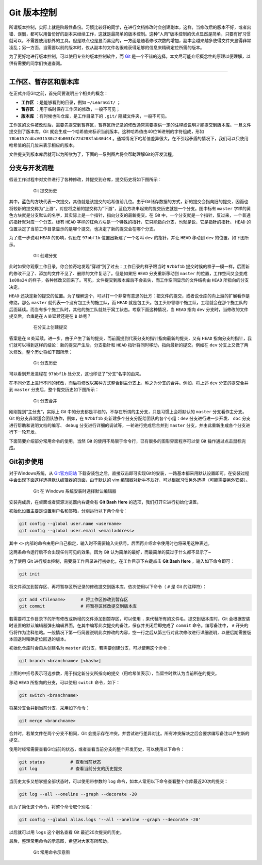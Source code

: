 Git 版本控制
======================================


所谓版本控制，实际上就是阶段性备份。习惯比较好的同学，在进行文档修改时会创建副本，这样，当修改后的版本不好，或者出错、误删，都可以用备份好的副本来继续工作，这就是最简单的版本控制。这种“人肉”版本控制的优点显然是简单，只要有好习惯就可以，不需要使用额外的工具。但是缺点也是显而易见的，一方面是随着修改次数的增加，副本会越来越多使得文件夹显得非常凌乱；另一方面，当需要以前的版本时，仅从副本的文件名很难获得足够的信息来精确定位所需的版本。


为了更好地进行版本控制，可以使用专业的版本控制软件，而 `Git`_ 是一个不错的选择。本文尽可能介绍概念性的原理以便理解，以供有需要的同学们快速查阅。

.. _Git: https://git-scm.com/



------




工作区、暂存区和版本库
-----------------------------------------

在正式介绍Git之前，首先简要说明三个相关的概念：

- **工作区** ：是能够看到的目录，例如 ``~/LearnGit/`` ；
- **暂存区** ：用于临时保存工作区的修改，一般不可见； 
- **版本库** ：有时候也叫仓库，是工作目录下的 ``.git/`` 隐藏文件夹，一般不可见。


工作区的文件被改动后，需要先提交到暂存区，暂存区所记录的修改通常需要提供一定的注释或说明才能提交到版本库。一旦文件提交到了版本库，Git 就会生成一个哈希值来标识当前版本。这种哈希值由40位16进制的字符组成，形如 ``78b6157cdbc031530c24b003fd72d283fab30d44`` 。通常情况下哈希值差异很大，在不引起矛盾的情况下，我们可以只使用哈希值的前几位来表示相应的版本。


文件提交到版本库后就可以为所欲为了，下面的一系列图片将会帮助理解Git的开发流程。




分支与开发流程
-----------------------------------------

假设工作过程中对文件进行了各种修改，并提交到仓库，提交历史将如下图所示：

.. figure:: figures/git1.png
    :figwidth: 80%
    :align: center

    Git 提交历史



其中，蓝色的方块代表一次提交，其值就是该提交的哈希值前几位。由于Git储存数据的方式，新的提交会指向旧的提交，因而也将较新的提交称为“上游“，对应将之前的提交称为”下游“，蓝色方块串起来的提交历史就是一个分支。图中标有 ``master`` 字样的黄色方块就是分支默认的名字，其实际上是一个指针，指向分支的最新提交。在 Git 中，一个分支就是一个指针，反过来，一个普通的指针就对应一个分支。标有 ``HEAD`` 字样的红色方块是一个特殊的指针，它只能指向分支，也就是说，它是指针的指针。 ``HEAD`` 的位置决定了当前工作目录显示的是哪个提交，也决定了新的提交会在哪个分支。


为了进一步说明 ``HEAD`` 的影响，假设在 ``97bbf1b`` 位置出新建了一个名叫 ``dev`` 的指针，并让 ``HEAD`` 移动到 ``dev`` 的位置，如下图所示。

.. figure:: figures/git2.png
    :figwidth: 80%
    :align: center

    Git 创建分支



此时如果你观察工作目录，你会惊奇地发现”穿越“到了过去：工作目录的样子跟当时 ``97bbf1b`` 提交时候的样子一模一样，后面新的修改不见了、添加的文件不见了、删除的文件复活了。但是如果把 ``HEAD`` 分支重新移动到 ``master`` 的位置，工作空间又会变成 ``1e08a24`` 的样子，各种修改又回来了。可见，文件提交到版本库后不会丢失，而工作空间显示的文件结构由 ``HEAD`` 所指向的分支决定。


``HEAD`` 还决定新的提交的位置。为了理解这个，可以打一个非常有意思的比方：把文件的提交，或者说仓库的向上游的扩展看作是修路，那么 ``master`` 就代表一个没有包工头的施工队，而 ``HEAD`` 就是包工头。包工头带领哪个施工队，工程就会在那个施工队的后面延续。而当有多个施工队时，其他的施工队就处于窝工状态。考察下面这种情况，当 ``HEAD`` 指向 ``dev`` 分支时，当修改的文件提交后，仓库是在 ``A`` 处延续还是在 ``B`` 处呢？

.. figure:: figures/git3.png
    :figwidth: 80%
    :align: center

    在分支上创建提交



答案是在 ``B`` 处延续。进一步，由于产生了新的提交，而前面提到代表分支的指针指向最新的提交，又有 ``HEAD`` 指向分支的指针，我们就可以得到这样的结论：新的提交产生后，分支指针和 ``HEAD`` 指针将同时移动，指向最新的提交。例如在 ``dev`` 分支上又做了两次修改，整个历史将如下图所示：

.. figure:: figures/git4.png
    :figwidth: 80%
    :align: center

    Git 分支历史


可以看到开发进程在 ``97bbf1b`` 处分叉，这也印证了”分支“名字的由来。


在不同分支上进行不同的修改，而后将修改以某种方式整合到主分支上，称之为分支的合并。例如，将上述 ``dev`` 分支的提交合并到 ``master`` 分支后，整个提交历史如下图所示：

.. figure:: figures/git5.png
    :figwidth: 80%
    :align: center

    Git 分支合并



刚刚提到”主分支“，实际上 Git 中的分支都是平权的，不存在所谓的主分支，只是习惯上会将默认的 ``master`` 分支看作主分支。Git 的分支非常适合团队协作，例如，在 ``97bbf1b`` 处新建多个分支分配给团队的各个小组：``dev`` 分支进行进一步开发、 ``doc`` 分支进行帮助和说明文档的编写、 ``debug`` 分支进行详细的调试等，一轮进行完成后合并到 ``master`` 分支，并由此重新生成各个分支进行下一轮开发。


下面简要介绍部分常用命令的使用，当然 Git 的使用不局限于命令行，已有很多的图形界面程序可以使 Git 操作通过点击鼠标完成。




Git初步使用
-----------------------------------------

对于Windows系统，从 `Git官方网站 <https://git-scm.com/>`_ 下载安装包之后，直接双击即可实现Git的安装，一路基本都采用默认设置即可。在安装过程中会出现下面这样选择默认编辑器的页面，由于默认的 vim 编辑器对新手不友好，可以根据习惯另外选择（可能需要另外安装）。

.. figure:: figures/git0.png
    :figwidth: 80%
    :align: center

    Git 在 Windows 系统安装时选择默认编辑器


安装完成后，在桌面或者资源浏览器内右键会有 **Git Bash Here** 的选项，我们打开它进行初始化设置。


初始化设置主要是设置用户名和邮箱，分别运行以下两个命令：

.. code-block:: bash

    git config --global user.name <username>
    git config --global user.email <emailaddress>


其中 ``<>`` 内部的命令由用户自己指定，输入时不需要输入尖括号。后面再介绍命令使用时也将采用这种表述。

这两条命令运行后不会出现任何可见的效果，因为 Git 认为简单的最好，而最简单的莫过于什么都不显示了~

为了使用 Git 进行版本控制，需要将工作目录进行初始化，在工作目录下右键点击 **Git Bash Here** ，输入如下命令即可：

.. code-block:: bash

    git init


将文件添加到暂存区、再将暂存区所记录的修改提交到版本库，依次使用以下命令（ ``#`` 是 Git 的注释符）：

.. code-block:: bash

    git add <filename>      # 将工作区修改到暂存区
    git commit              # 将暂存区修改提交到版本库


若需要将工作目录下的所有修改或新增的文件添加到暂存区，可以使用 ``.`` 来代替所有的文件名。提交到版本库时，Git 会根据安装时设置的默认编辑器弹出编辑界面，在其中编写此次提交的备注，保存并关闭后即完成了 ``commit`` 命令。编写备注中， ``#`` 开头的行将作为注释忽略。一般情况下第一行简要说明此次修改的内容，空一行之后从第三行对此次修改进行详细说明，以便后期需要版本回退时精确定位回退的版本。

初始化仓库时会自从创建名为 ``master`` 的分支，若需要创建分支，可以使用这个命令：

.. code-block:: bash

    git branch <branchname> [<hash>]


上面的中括号表示可选参数，用于指定新分支所指向的提交（用哈希值表示），当留空时默认为当前所在的提交。


移动 ``HEAD`` 所指向的分支，可以使用 ``switch`` 命令，如下：

.. code-block:: bash

    git switch <branchname>



将某分支合并到当前分支，采用如下命令：

.. code-block:: bash

    git merge <branchname>



合并时，若某文件在两个分支不相同，Git 会提示存在冲突，并尝试进行差异对比。所有冲突解决之后会要求编写备注以产生新的提交。


使用时经常需要查看Git当前的状态，或者查看当前分支的整个开发历史，可以使用以下命令：

.. code-block:: bash

    git status          # 查看当前状态
    git log             # 查看当前分支的历史提交


当历史太多又想掌握全部状态时，可以使用带参数的 ``log`` 命令，如本人常用以下命令查看整个仓库最近20次的提交：

.. code-block:: bash

    git log --all --oneline --graph --decorate -20


而为了简化这个命令，将整个命令取个别名：

.. code-block:: bash

    git config --global alias.logs '--all --oneline --graph --decorate -20'


以后就可以用 ``logs`` 这个别名查看 Git 最近20次提交的历史。


最后，整理常用命令的示意图，希望对大家有所帮助。

.. figure:: figures/gitcmd.png
    :figwidth: 80%
    :align: center

    Git 常用命令示意图


.. Last edited by iChunyu on 2021-04-11